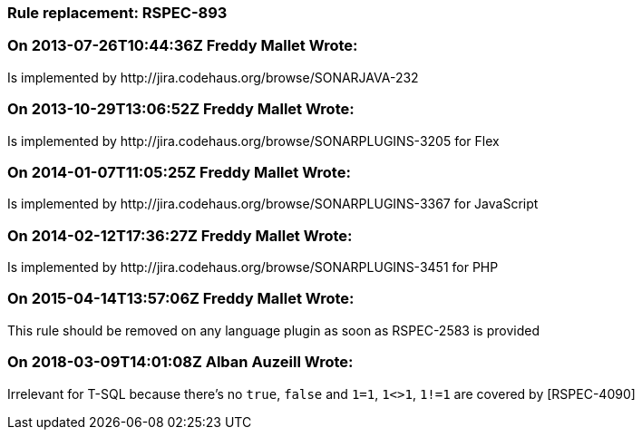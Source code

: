 === Rule replacement: RSPEC-893

=== On 2013-07-26T10:44:36Z Freddy Mallet Wrote:
Is implemented by \http://jira.codehaus.org/browse/SONARJAVA-232

=== On 2013-10-29T13:06:52Z Freddy Mallet Wrote:
Is implemented by \http://jira.codehaus.org/browse/SONARPLUGINS-3205 for Flex

=== On 2014-01-07T11:05:25Z Freddy Mallet Wrote:
Is implemented by \http://jira.codehaus.org/browse/SONARPLUGINS-3367 for JavaScript

=== On 2014-02-12T17:36:27Z Freddy Mallet Wrote:
Is implemented by \http://jira.codehaus.org/browse/SONARPLUGINS-3451 for PHP

=== On 2015-04-14T13:57:06Z Freddy Mallet Wrote:
This rule should be removed on any language plugin as soon as RSPEC-2583 is provided

=== On 2018-03-09T14:01:08Z Alban Auzeill Wrote:
Irrelevant for T-SQL because there's no ``++true++``, ``++false++`` and ``++1=1++``, ``++1<>1++``, ``++1!=1++`` are covered by [RSPEC-4090]

